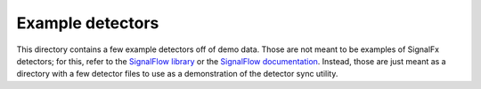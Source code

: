 Example detectors
=================

.. _SignalFlow library: https://github.com/signalfx/signalflow-library
.. _SignalFlow documentation: https://developers.signalfx.com/docs/signalflow-overview

This directory contains a few example detectors off of demo data. Those are not
meant to be examples of SignalFx detectors; for this, refer to the `SignalFlow
library`_ or the `SignalFlow documentation`_. Instead, those are just meant as
a directory with a few detector files to use as a demonstration of the detector
sync utility.
